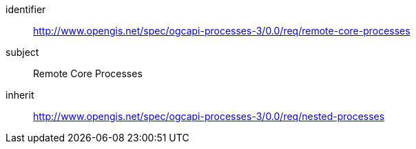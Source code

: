 [[rc_remote-core-processes]]
[requirements_class]
====
[%metadata]
identifier:: http://www.opengis.net/spec/ogcapi-processes-3/0.0/req/remote-core-processes
subject:: Remote Core Processes
inherit:: http://www.opengis.net/spec/ogcapi-processes-3/0.0/req/nested-processes
====
